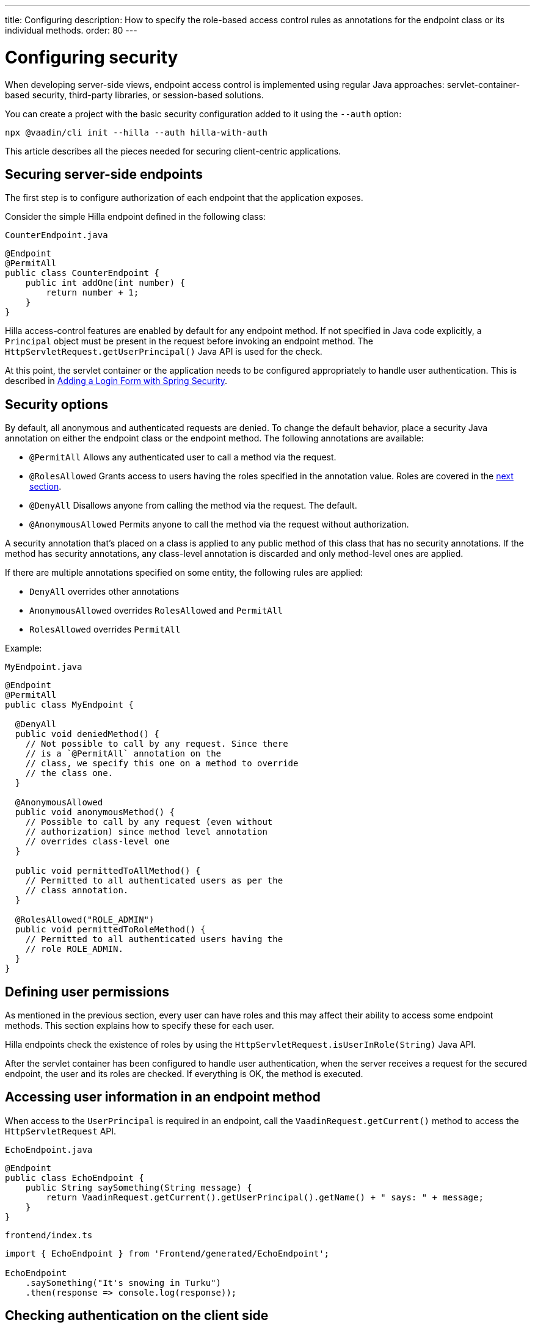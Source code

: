 ---
title: Configuring
description: How to specify the role-based access control rules as annotations for the endpoint class or its individual methods.
order: 80
---
// tag::content[]

= Configuring security

When developing server-side views, endpoint access control is implemented using regular Java approaches: servlet-container-based security, third-party libraries, or session-based solutions.

You can create a project with the basic security configuration added to it using the `--auth` option:

[source,terminal]
----
npx @vaadin/cli init --hilla --auth hilla-with-auth
----

This article describes all the pieces needed for securing client-centric applications.

== Securing server-side endpoints

The first step is to configure authorization of each endpoint that the application exposes.

Consider the simple Hilla endpoint defined in the following class:

.`CounterEndpoint.java`
[source,java]
----
@Endpoint
@PermitAll
public class CounterEndpoint {
    public int addOne(int number) {
        return number + 1;
    }
}
----

Hilla access-control features are enabled by default for any endpoint method.
If not specified in Java code explicitly, a [classname]`Principal` object must be present in the request before invoking an endpoint method.
The [methodname]`HttpServletRequest.getUserPrincipal()` Java API is used for the check.

At this point, the servlet container or the application needs to be configured appropriately to handle user authentication.
This is described in <<spring-login#,Adding a Login Form with Spring Security>>.

[[security-options]]
== Security options

By default, all anonymous and authenticated requests are denied.
To change the default behavior, place a security Java annotation on either the endpoint class or the endpoint method.
The following annotations are available:

* [classname]`@PermitAll`
Allows any authenticated user to call a method via the request.
* [classname]`@RolesAllowed`
Grants access to users having the roles specified in the annotation value. Roles are covered in the <<permissions,next section>>.
* [classname]`@DenyAll`
Disallows anyone from calling the method via the request. The default.
* [classname]`@AnonymousAllowed`
Permits anyone to call the method via the request without authorization.

A security annotation that's placed on a class is applied to any public method of this class that has no security annotations.
If the method has security annotations, any class-level annotation is discarded and only method-level ones are applied.

If there are multiple annotations specified on some entity, the following rules are applied:

- `DenyAll` overrides other annotations
- `AnonymousAllowed` overrides `RolesAllowed` and `PermitAll`
- `RolesAllowed` overrides `PermitAll`

Example:

.`MyEndpoint.java`
[source,java]
----
@Endpoint
@PermitAll
public class MyEndpoint {

  @DenyAll
  public void deniedMethod() {
    // Not possible to call by any request. Since there
    // is a `@PermitAll` annotation on the
    // class, we specify this one on a method to override
    // the class one.
  }

  @AnonymousAllowed
  public void anonymousMethod() {
    // Possible to call by any request (even without
    // authorization) since method level annotation
    // overrides class-level one
  }

  public void permittedToAllMethod() {
    // Permitted to all authenticated users as per the
    // class annotation.
  }

  @RolesAllowed("ROLE_ADMIN")
  public void permittedToRoleMethod() {
    // Permitted to all authenticated users having the
    // role ROLE_ADMIN.
  }
}
----

[[permissions]]
== Defining user permissions

As mentioned in the previous section, every user can have roles and this may affect their ability to access some endpoint methods.
This section explains how to specify these for each user.

Hilla endpoints check the existence of roles by using the [methodname]`HttpServletRequest.isUserInRole(String)` Java API.

After the servlet container has been configured to handle user authentication, when the server receives a request for the secured endpoint, the user and its roles are checked.
If everything is OK, the method is executed.

== Accessing user information in an endpoint method

When access to the [classname]`UserPrincipal` is required in an endpoint, call the [methodname]`VaadinRequest.getCurrent()` method to access the `HttpServletRequest` API.

.`EchoEndpoint.java`
[source,java]
----
@Endpoint
public class EchoEndpoint {
    public String saySomething(String message) {
        return VaadinRequest.getCurrent().getUserPrincipal().getName() + " says: " + message;
    }
}
----

.`frontend/index.ts`
[source,typescript]
----
import { EchoEndpoint } from 'Frontend/generated/EchoEndpoint';

EchoEndpoint
    .saySomething("It's snowing in Turku")
    .then(response => console.log(response));
----

== Checking authentication on the client side

If it's required to know, on the client side, whether a user is authenticated, please read <<authentication#, Checking Authentication>>.

[[csrf]]
== CSRF protection of Hilla endpoints

Hilla endpoints are protected from Cross-Site Request Forgery (CSRF) attacks using the same approach as Vaadin.
See https://vaadin.com/docs/latest/flow/security/vulnerabilities#cross-site-request-forgery-csrf-xsrf[Cross-Site Request Forgery] in the Vaadin Flow security guide for more details.

// end::content[]
